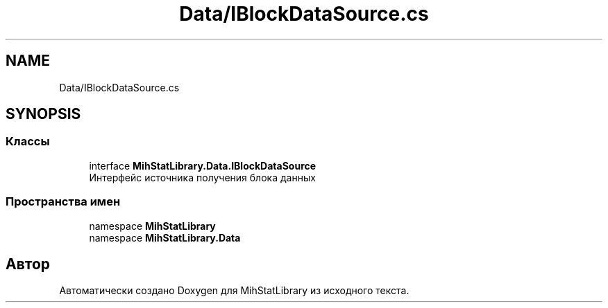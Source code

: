 .TH "Data/IBlockDataSource.cs" 3 "Version 1.0" "MihStatLibrary" \" -*- nroff -*-
.ad l
.nh
.SH NAME
Data/IBlockDataSource.cs
.SH SYNOPSIS
.br
.PP
.SS "Классы"

.in +1c
.ti -1c
.RI "interface \fBMihStatLibrary\&.Data\&.IBlockDataSource\fP"
.br
.RI "Интерфейс источника получения блока данных "
.in -1c
.SS "Пространства имен"

.in +1c
.ti -1c
.RI "namespace \fBMihStatLibrary\fP"
.br
.ti -1c
.RI "namespace \fBMihStatLibrary\&.Data\fP"
.br
.in -1c
.SH "Автор"
.PP 
Автоматически создано Doxygen для MihStatLibrary из исходного текста\&.
